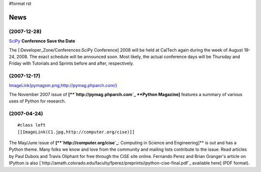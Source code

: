 #format rst

News
====

(2007-12-28)
~~~~~~~~~~~~

SciPy_ **Conference Save the Date**

The [:Developer_Zone/Conferences:SciPy Conference] 2008 will be held at CalTech again during the week of August 19-24, 2008.  The exact schedule will be announced soon.  Most likely, the actual conference days will be Thursday and Friday with Tutorials and Sprints before and after, respectively.

(2007-12-17)
~~~~~~~~~~~~

`ImageLink(pymagsm.png,http://pymag.phparch.com/)`_

The November 2007 issue of **[**`http://pymag.phparch.com`_ **Python Magazine]** features a summary of various uses of Python for research.

(2007-04-24)
~~~~~~~~~~~~

::

   #class left
   [[ImageLink(C1.jpg,http://computer.org/cise)]]

The May/June issue of **[**`http://computer.org/cise`_**: Computing in Science and Engineering]** is out and has a Python theme.  Many folks we know and love from the community and mailing lists contribute to the issue.  Read articles by Paul Dubois and Travis Oliphant for free through the CiSE site online.  Fernando Perez and Brian Granger's article on IPython is also [`http://amath.colorado.edu/faculty/fperez/preprints/ipython-cise-final.pdf`_ available here] (PDF format).

.. ############################################################################

.. _SciPy: ../SciPy

.. _`ImageLink(pymagsm.png,http://pymag.phparch.com/)`: ../ImageLink(pymagsm.png,http:/pymag.phparch.com/)

